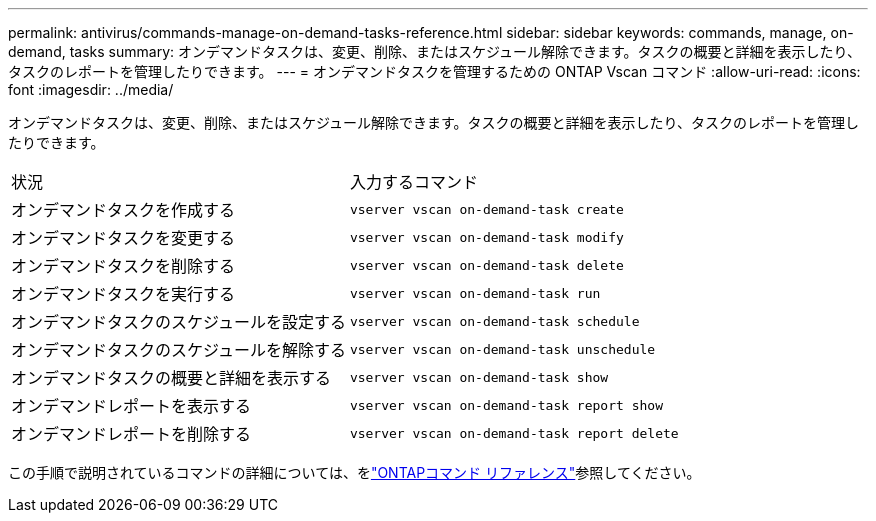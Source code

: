 ---
permalink: antivirus/commands-manage-on-demand-tasks-reference.html 
sidebar: sidebar 
keywords: commands, manage, on-demand, tasks 
summary: オンデマンドタスクは、変更、削除、またはスケジュール解除できます。タスクの概要と詳細を表示したり、タスクのレポートを管理したりできます。 
---
= オンデマンドタスクを管理するための ONTAP Vscan コマンド
:allow-uri-read: 
:icons: font
:imagesdir: ../media/


[role="lead"]
オンデマンドタスクは、変更、削除、またはスケジュール解除できます。タスクの概要と詳細を表示したり、タスクのレポートを管理したりできます。

|===


| 状況 | 入力するコマンド 


 a| 
オンデマンドタスクを作成する
 a| 
`vserver vscan on-demand-task create`



 a| 
オンデマンドタスクを変更する
 a| 
`vserver vscan on-demand-task modify`



 a| 
オンデマンドタスクを削除する
 a| 
`vserver vscan on-demand-task delete`



 a| 
オンデマンドタスクを実行する
 a| 
`vserver vscan on-demand-task run`



 a| 
オンデマンドタスクのスケジュールを設定する
 a| 
`vserver vscan on-demand-task schedule`



 a| 
オンデマンドタスクのスケジュールを解除する
 a| 
`vserver vscan on-demand-task unschedule`



 a| 
オンデマンドタスクの概要と詳細を表示する
 a| 
`vserver vscan on-demand-task show`



 a| 
オンデマンドレポートを表示する
 a| 
`vserver vscan on-demand-task report show`



 a| 
オンデマンドレポートを削除する
 a| 
`vserver vscan on-demand-task report delete`

|===
この手順で説明されているコマンドの詳細については、をlink:https://docs.netapp.com/us-en/ontap-cli/["ONTAPコマンド リファレンス"^]参照してください。
